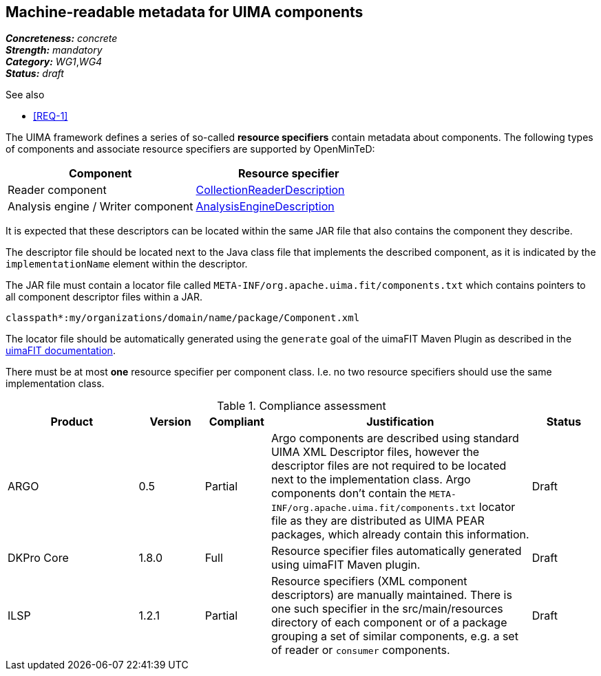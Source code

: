 == Machine-readable metadata for UIMA components

[%hardbreaks]
[small]#*_Concreteness:_* __concrete__#
[small]#*_Strength:_*     __mandatory__#
[small]#*_Category:_*     __WG1__,__WG4__#
[small]#*_Status:_*       __draft__#

.See also
* <<REQ-1>>

The UIMA framework defines a series of so-called *resource specifiers* contain metadata about 
components. The following types of components and associate resource specifiers are supported by OpenMinTeD:

|===
| Component | Resource specifier

| Reader component
| link:https://uima.apache.org/d/uimaj-current/references.html#ugr.ref.xml.component_descriptor.collection_processing_parts.collection_reader[CollectionReaderDescription]

| Analysis engine / Writer component
| link:https://uima.apache.org/d/uimaj-current/references.html#ugr.ref.xml.component_descriptor.aes[AnalysisEngineDescription]
|===

It is expected that these descriptors can be located within the same JAR file that also contains the component they describe. 

The descriptor file should be located next to the Java class file that implements the described component, as it is indicated by the `implementationName` element within the descriptor.

The JAR file must contain a locator file called `META-INF/org.apache.uima.fit/components.txt` which contains pointers to all component descriptor files within a JAR.

[source,text]
----
classpath*:my/organizations/domain/name/package/Component.xml
----

The locator file should be automatically generated using the `generate` goal of the uimaFIT Maven Plugin as described in the link:https://uima.apache.org/d/uimafit-current/tools.uimafit.book.html#d5e639[uimaFIT documentation].

There must be at most *one* resource specifier per component class. I.e. no two resource specifiers should use the same implementation class.

.Compliance assessment
[cols="2,1,1,4,1"]
|====
|Product|Version|Compliant|Justification|Status

| ARGO
| 0.5
| Partial
| Argo components are described using standard UIMA XML Descriptor files, however the descriptor files are not required to be located next to the implementation class.  Argo components don't contain the `META-INF/org.apache.uima.fit/components.txt` locator file as they are distributed as UIMA PEAR packages, which already contain this information.
| Draft

| DKPro Core
| 1.8.0
| Full
| Resource specifier files automatically generated using uimaFIT Maven plugin.
| Draft

| ILSP
| 1.2.1
| Partial
| Resource specifiers (XML component descriptors) are manually maintained. There is one such specifier in the src/main/resources directory of each component or of a package grouping a set of similar components, e.g. a set of reader or `consumer` components.
| Draft
|====
